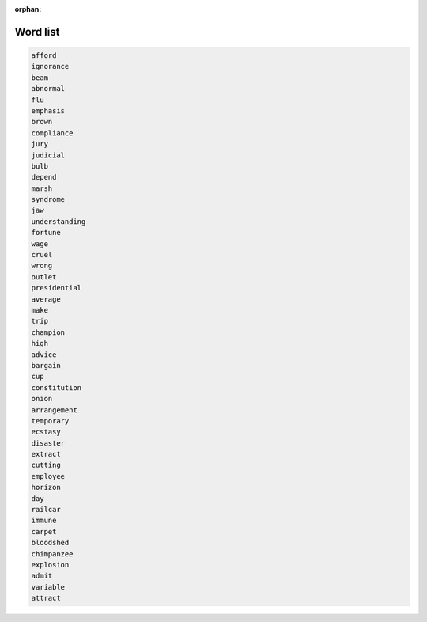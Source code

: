 :orphan:

Word list
=========

.. code::

    afford
    ignorance
    beam
    abnormal
    flu
    emphasis
    brown
    compliance
    jury
    judicial
    bulb
    depend
    marsh
    syndrome
    jaw
    understanding
    fortune
    wage
    cruel
    wrong
    outlet
    presidential
    average
    make
    trip
    champion
    high
    advice
    bargain
    cup
    constitution
    onion
    arrangement
    temporary
    ecstasy
    disaster
    extract
    cutting
    employee
    horizon
    day
    railcar
    immune
    carpet
    bloodshed
    chimpanzee
    explosion
    admit
    variable
    attract
